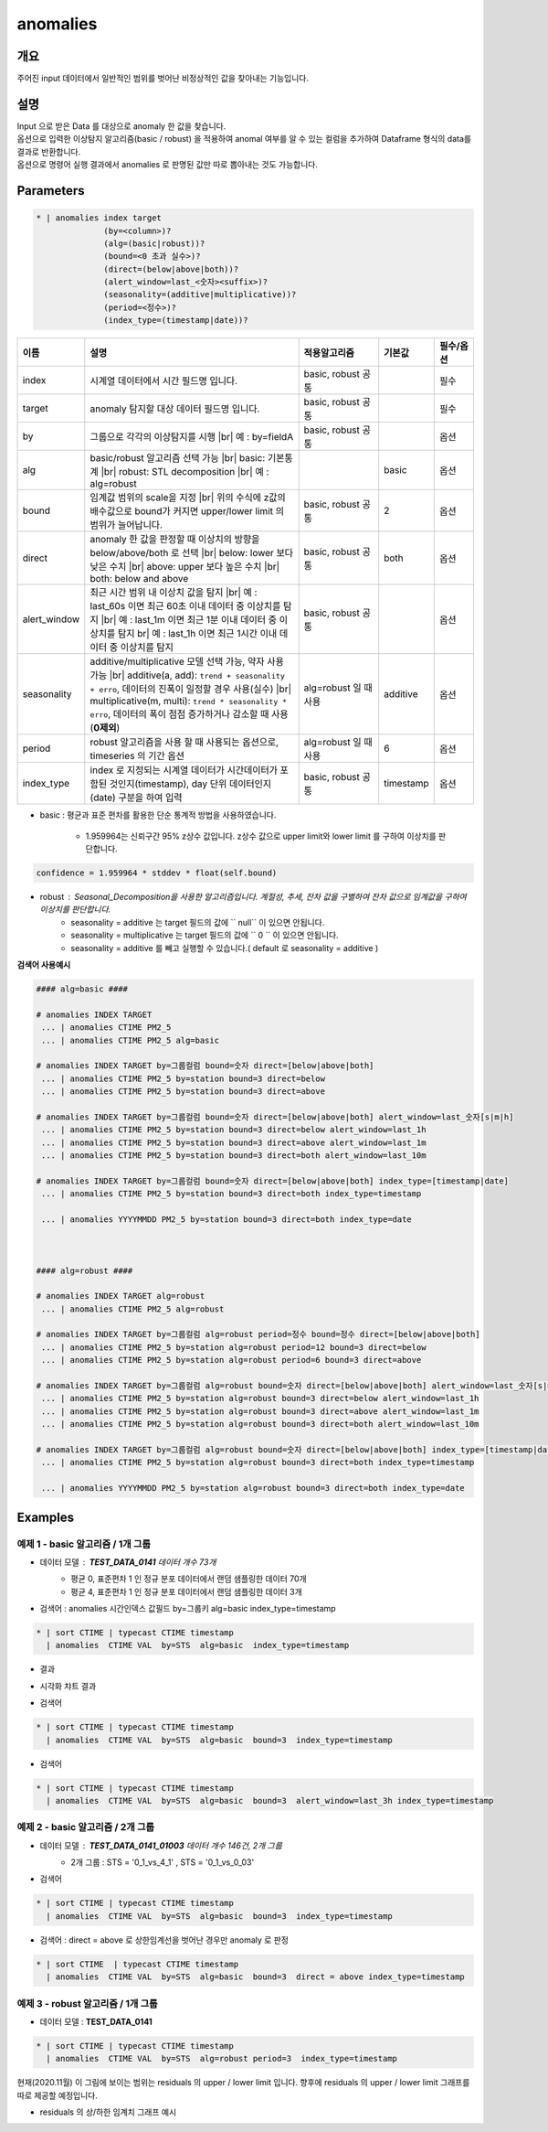 anomalies
====================================================================================================

개요
----------------------------------------------------------------------------------------------------

주어진 input 데이터에서 일반적인 범위를 벗어난 비정상적인 값을 찾아내는 기능입니다.

설명
----------------------------------------------------------------------------------------------------

| Input 으로 받은 Data 를 대상으로 anomaly 한 값을 찾습니다.
| 옵션으로 입력한 이상탐지 알고리즘(basic / robust) 을 적용하여 anomal 여부를 알 수 있는 컬럼을 추가하여 Dataframe 형식의 data를 결과로 반환합니다.
| 옵션으로 명령어 실행 결과에서 anomalies 로  판명된 값만 따로 뽑아내는 것도 가능합니다.

Parameters
----------------------------------------------------------------------------------------------------

.. code-block:: bash

   * | anomalies index target
                 (by=<column>)?
                 (alg=(basic|robust))?
                 (bound=<0 초과 실수>)?
                 (direct=(below|above|both))?
                 (alert_window=last_<숫자><suffix>)?
                 (seasonality=(additive|multiplicative))?
                 (period=<정수>)?
                 (index_type=(timestamp|date))?

.. list-table::
   :header-rows: 1
   :widths: 15 55 20 10 10

   * - 이름
     - 설명
     - 적용알고리즘
     - 기본값
     - 필수/옵션
   * - index
     - 시계열 데이터에서 시간 필드명 입니다.
     - basic, robust 공통
     - 
     - 필수
   * - target
     - anomaly 탐지할 대상 데이터 필드명 입니다.
     - basic, robust 공통
     - 
     - 필수
   * - by
     - 그룹으로 각각의 이상탐지를 시행 |br| 예 : by=fieldA
     - basic, robust 공통
     - 
     - 옵션
   * - alg
     - basic/robust 알고리즘 선택 가능 |br| basic: 기본통계 |br| robust: STL decomposition |br| 예 : alg=robust
     - 
     - basic
     - 옵션
   * - bound
     - 임계값 범위의 scale을 지정 |br| 위의 수식에 z값의 배수값으로 bound가 커지면 upper/lower limit 의 범위가 늘어납니다.
     - basic, robust 공통
     - 2
     - 옵션
   * - direct
     - anomaly 한 값을 판정할 때 이상치의 방향을 below/above/both 로 선택 |br| below: lower 보다 낮은 수치 |br| above: upper 보다 높은 수치 |br| both: below and above
     - basic, robust 공통
     - both
     - 옵션
   * - alert_window
     - 최근 시간 범위 내 이상치 값을 탐지 |br| 예 : last_60s 이면 최근 60초 이내 데이터 중 이상치를 탐지 |br| 예 : last_1m 이면 최근 1분 이내 데이터 중 이상치를 탐지 br| 예 : last_1h 이면 최근 1시간 이내 데이터 중 이상치를 탐지
     - basic, robust 공통
     -
     - 옵션
   * - seasonality
     - additive/multiplicative 모델 선택 가능, 약자 사용 가능 |br| additive(a, add): ``trend + seasonality + erro``, 데이터의 진폭이 일정할 경우 사용(실수) |br| multiplicative(m, multi): ``trend * seasonality * erro``, 데이터의 폭이 점점 증가하거나 감소할 때 사용(**0제외**)
     - alg=robust 일 때 사용
     - additive
     - 옵션
   * - period
     - robust 알고리즘을 사용 할 때 사용되는 옵션으로, timeseries 의 기간 옵션
     - alg=robust 일 때 사용
     - 6
     - 옵션
   * - index_type
     - index 로 지정되는 시계열 데이터가 시간데이터가 포함된 것인지(timestamp), day 단위 데이터인지 (date) 구분을 하여 입력
     - basic, robust 공통
     - timestamp
     - 옵션


- basic : 평균과 표준 편차를 활용한 단순 통계적 방법을 사용하였습니다.

    - 1.959964는 신뢰구간 95% z상수 값입니다. z상수 값으로 upper limit와 lower limit 를 구하여 이상치를 판단합니다.


.. code::
    
    confidence = 1.959964 * stddev * float(self.bound)


- robust : Seasonal_Decomposition을 사용한 알고리즘입니다. 계절성, 추세, 잔차 값을 구별하여 잔차 값으로 임계값을 구하여 이상치를 판단합니다.
    - seasonality = additive 는 target 필드의 값에 `` null``  이 있으면 안됩니다.
    - seasonality = multiplicative  는 target 필드의 값에 `` 0 `` 이 있으면 안됩니다.
    - seasonality = additive 를 빼고 실행할 수 있습니다.( default 로 seasonality = additive )


**검색어 사용예시**

.. code-block:: bash

  #### alg=basic ####

  # anomalies INDEX TARGET 
   ... | anomalies CTIME PM2_5 
   ... | anomalies CTIME PM2_5 alg=basic

  # anomalies INDEX TARGET by=그룹컬럼 bound=숫자 direct=[below|above|both]
   ... | anomalies CTIME PM2_5 by=station bound=3 direct=below
   ... | anomalies CTIME PM2_5 by=station bound=3 direct=above

  # anomalies INDEX TARGET by=그룹컬럼 bound=숫자 direct=[below|above|both] alert_window=last_숫자[s|m|h]
   ... | anomalies CTIME PM2_5 by=station bound=3 direct=below alert_window=last_1h
   ... | anomalies CTIME PM2_5 by=station bound=3 direct=above alert_window=last_1m
   ... | anomalies CTIME PM2_5 by=station bound=3 direct=both alert_window=last_10m

  # anomalies INDEX TARGET by=그룹컬럼 bound=숫자 direct=[below|above|both] index_type=[timestamp|date]
   ... | anomalies CTIME PM2_5 by=station bound=3 direct=both index_type=timestamp

   ... | anomalies YYYYMMDD PM2_5 by=station bound=3 direct=both index_type=date

  
  
  #### alg=robust ####

  # anomalies INDEX TARGET alg=robust
   ... | anomalies CTIME PM2_5 alg=robust

  # anomalies INDEX TARGET by=그룹컬럼 alg=robust period=정수 bound=정수 direct=[below|above|both]
   ... | anomalies CTIME PM2_5 by=station alg=robust period=12 bound=3 direct=below
   ... | anomalies CTIME PM2_5 by=station alg=robust period=6 bound=3 direct=above

  # anomalies INDEX TARGET by=그룹컬럼 alg=robust bound=숫자 direct=[below|above|both] alert_window=last_숫자[s|m|h]
   ... | anomalies CTIME PM2_5 by=station alg=robust bound=3 direct=below alert_window=last_1h
   ... | anomalies CTIME PM2_5 by=station alg=robust bound=3 direct=above alert_window=last_1m
   ... | anomalies CTIME PM2_5 by=station alg=robust bound=3 direct=both alert_window=last_10m

  # anomalies INDEX TARGET by=그룹컬럼 alg=robust bound=숫자 direct=[below|above|both] index_type=[timestamp|date]
   ... | anomalies CTIME PM2_5 by=station alg=robust bound=3 direct=both index_type=timestamp

   ... | anomalies YYYYMMDD PM2_5 by=station alg=robust bound=3 direct=both index_type=date





Examples
----------------------------------------------------------------------------------------------------

예제 1 - basic 알고리즘 / 1개 그룹
''''''''''''''''''''''''''''''''''''''''''''''''''

- 데이터 모델 : **TEST_DATA_0141**   데이터 개수 73개
    - 평균 0, 표준편차 1 인 정규 분포 데이터에서 랜덤 샘플링한 데이터 70개
    - 평균 4, 표준편차 1 인 정규 분포 데이터에서 랜덤 샘플링한 데이터  3개 


.. image:: images/anomalies_new_07.png
   :scale: 60%
   :alt: anomalies TEST_DATA_0141 
   

- 검색어 : anomalies 시간인덱스 값필드 by=그룹키 alg=basic  index_type=timestamp

.. code::

  * | sort CTIME | typecast CTIME timestamp 
    | anomalies  CTIME VAL  by=STS  alg=basic  index_type=timestamp


- 결과

.. image:: images/anomalies_new_08.png
   :scale: 60%
   :alt: anomalies TEST_DATA_0141  08


- 시각화 챠트 결과

.. image:: images/anomalies_new_09.png
   :scale: 60%
   :alt: anomalies TEST_DATA_0141  09


- 검색어

.. code::

  * | sort CTIME | typecast CTIME timestamp 
    | anomalies  CTIME VAL  by=STS  alg=basic  bound=3  index_type=timestamp


.. image:: images/anomalies_new_10.png
   :scale: 60%
   :alt: anomalies TEST_DATA_0141 10


- 검색어

.. code::

  * | sort CTIME | typecast CTIME timestamp 
    | anomalies  CTIME VAL  by=STS  alg=basic  bound=3  alert_window=last_3h index_type=timestamp


.. image:: images/anomalies_new_11.png
   :scale: 60%
   :alt: anomalies TEST_DATA_0141 11



예제 2 - basic 알고리즘 / 2개 그룹
''''''''''''''''''''''''''''''''''''''''''''''''''

- 데이터 모델 : **TEST_DATA_0141_01003**   데이터 개수 146건,  2개 그룹
    - 2개 그룹 : STS = '0_1_vs_4_1' , STS = '0_1_vs_0_03'


- 검색어

.. code::

  * | sort CTIME | typecast CTIME timestamp  
    | anomalies  CTIME VAL  by=STS  alg=basic  bound=3  index_type=timestamp


.. image:: images/anomalies_new_12.png
   :scale: 60%
   :alt: anomalies TEST_DATA_0141 12
   

- 검색어  : direct = above  로 상한임계선을 벗어난 경우만 anomaly 로 판정

.. code::

  * | sort CTIME  | typecast CTIME timestamp 
    | anomalies  CTIME VAL  by=STS  alg=basic  bound=3  direct = above index_type=timestamp
  

.. image:: images/anomalies_new_13.png
   :scale: 60%
   :alt: anomalies TEST_DATA_0141 13



예제 3 - robust 알고리즘 / 1개 그룹
''''''''''''''''''''''''''''''''''''''''''''''''''''''''''''''''''

- 데이터 모델 : **TEST_DATA_0141** 

  
.. code-block:: bash

   * | sort CTIME | typecast CTIME timestamp 
     | anomalies  CTIME VAL  by=STS  alg=robust period=3  index_type=timestamp


.. image:: images/anomalies_new_15_1.png
   :scale: 60%
   :alt: anomalies TEST_DATA_0141 15 1


현재(2020.11월) 이 그림에 보이는 범위는 residuals 의 upper / lower  limit 입니다.
향후에 residuals 의 upper / lower limit 그래프를 따로 제공할 예정입니다.

- residuals 의 상/하한 임계치 그래프 예시

.. image:: images/anomalies_new_15_2.png
   :scale: 60%
   :alt: anomalies TEST_DATA_0141 15 2


